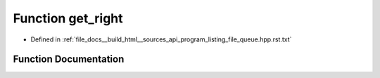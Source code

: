 .. _exhale_function_program__listing__file__queue_8hpp_8rst_8txt_1a206cd8a4e51bb270517b2df4e9702336:

Function get_right
==================

- Defined in :ref:`file_docs__build_html__sources_api_program_listing_file_queue.hpp.rst.txt`


Function Documentation
----------------------


.. doxygenfunction:: get_right()

